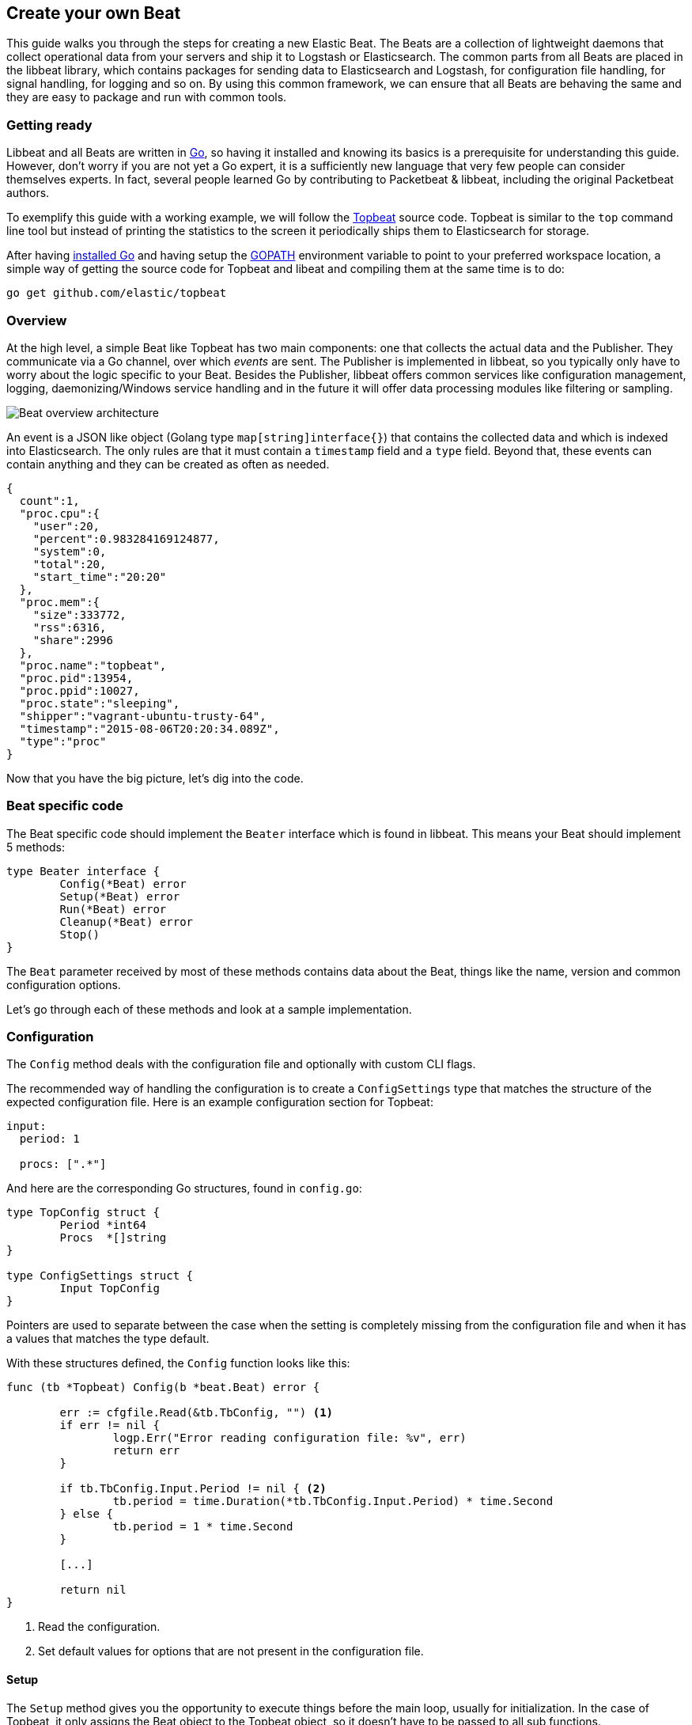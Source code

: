 == Create your own Beat

This guide walks you through the steps for creating a new Elastic Beat.  The
Beats are a collection of lightweight daemons that collect operational data from
your servers and ship it to Logstash or Elasticsearch.  The common parts from
all Beats are placed in the libbeat library, which contains packages for sending
data to Elasticsearch and Logstash, for configuration file handling, for signal
handling, for logging and so on. By using this common framework, we can ensure
that all Beats are behaving the same and they are easy to package and run with
common tools.

=== Getting ready

Libbeat and all Beats are written in http://golang.org/[Go], so having it
installed and knowing its basics is a prerequisite for understanding this guide.
However, don't worry if you are not yet a Go expert, it is a sufficiently new
language that very few people can consider themselves experts.  In fact, several
people learned Go by contributing to Packetbeat & libbeat, including the
original Packetbeat authors.

To exemplify this guide with a working example, we will follow the
https://github.com/elastic/topbeat[Topbeat] source code. Topbeat is similar to
the `top` command line tool but instead of printing the statistics to the screen
it periodically ships them to Elasticsearch for storage.

After having https://golang.org/doc/install[installed Go] and having setup the
https://golang.org/doc/code.html#GOPATH[GOPATH] environment variable to point to
your preferred workspace location, a simple way of getting the source code for
Topbeat and libeat and compiling them at the same time is to do:

[source,shell]
----------------------------------------------------------------------
go get github.com/elastic/topbeat
----------------------------------------------------------------------

=== Overview

At the high level, a simple Beat like Topbeat has two main components: one that
collects the actual data and the Publisher. They communicate via a Go channel,
over which _events_ are sent. The Publisher is implemented in libbeat, so you
typically only have to worry about the logic specific to your Beat. Besides the
Publisher, libbeat offers common services like configuration management,
logging, daemonizing/Windows service handling and in the future it will offer
data processing modules like filtering or sampling.

image:./images/beat_overview.png[Beat overview architecture]

An event is a JSON like object (Golang type `map[string]interface{}`) that
contains the collected data and which is indexed into Elasticsearch. The only
rules are that it must contain a `timestamp` field and a `type` field. Beyond
that, these events can contain anything and they can be created as often as
needed.

[source,json]
----------------------------------------------------------------------
{
  count":1,
  "proc.cpu":{
    "user":20,
    "percent":0.983284169124877,
    "system":0,
    "total":20,
    "start_time":"20:20"
  },
  "proc.mem":{
    "size":333772,
    "rss":6316,
    "share":2996
  },
  "proc.name":"topbeat",
  "proc.pid":13954,
  "proc.ppid":10027,
  "proc.state":"sleeping",
  "shipper":"vagrant-ubuntu-trusty-64",
  "timestamp":"2015-08-06T20:20:34.089Z",
  "type":"proc"
}
----------------------------------------------------------------------

Now that you have the big picture, let's dig into the code.

=== Beat specific code

The Beat specific code should implement the `Beater` interface which is found in
libbeat. This means your Beat should implement 5 methods:

[source,go]
----------------------------------------------------------------------
type Beater interface {
	Config(*Beat) error
	Setup(*Beat) error
	Run(*Beat) error
	Cleanup(*Beat) error
	Stop()
}
----------------------------------------------------------------------

The `Beat` parameter received by most of these methods contains data about the
Beat, things like the name, version and common configuration options.

Let's go through each of these methods and look at a sample implementation.


=== Configuration

The `Config` method deals with the configuration file and optionally with
custom CLI flags.

The recommended way of handling the configuration is to create a
`ConfigSettings` type that matches the structure of the expected configuration
file. Here is an example configuration section for Topbeat:

[source,yaml]
----------------------------------------------------------------------
input:
  period: 1

  procs: [".*"]
----------------------------------------------------------------------

And here are the corresponding Go structures, found in `config.go`:

[source,go]
----------------------------------------------------------------------
type TopConfig struct {
	Period *int64
	Procs  *[]string
}

type ConfigSettings struct {
	Input TopConfig
}
----------------------------------------------------------------------

Pointers are used to separate between the case when the setting is completely
missing from the configuration file and when it has a values that matches the
type default.

With these structures defined, the `Config` function looks like this:


[source,go]
----------------------------------------------------------------------
func (tb *Topbeat) Config(b *beat.Beat) error {

	err := cfgfile.Read(&tb.TbConfig, "") <1>
	if err != nil {
		logp.Err("Error reading configuration file: %v", err)
		return err
	}

	if tb.TbConfig.Input.Period != nil { <2>
		tb.period = time.Duration(*tb.TbConfig.Input.Period) * time.Second
	} else {
		tb.period = 1 * time.Second
	}

	[...]

	return nil
}
----------------------------------------------------------------------

<1> Read the configuration.
<2> Set default values for options that are not present in the configuration
    file.

==== Setup

The `Setup` method gives you the opportunity to execute things before the main
loop, usually for initialization. In the case of Topbeat, it only assigns the Beat
object to the Topbeat object, so it doesn't have to be passed to all sub functions.

[source,go]
----------------------------------------------------------------------
func (tb *Topbeat) Setup(b *beat.Beat) error {

	tb.Beat = b
	return nil
}
----------------------------------------------------------------------

==== Run

The `Run` method should contain your main application loop. For Topbeat it looks
like this:

[source,go]
----------------------------------------------------------------------
func (t *Topbeat) Run(b *beat.Beat) error {

	t.isAlive = true

	t.initProcStats()

	var err error

	for t.isAlive {
		time.Sleep(t.period)

		err = t.exportSystemStats()
		if err != nil {
			logp.Err("Error reading system stats: %v", err)
		}
		[...]
	}

	return err
}
----------------------------------------------------------------------

Inside the loop, Topbeat sleeps for a configured period of time and then
captures the required data and sends it to the publisher via the `events`
channel. The events channel is available as part of the Beat object
through the `Beat.Events` variable.

The actual sending is done inside the `exportSystemStats()`:

[source,go]
----------------------------------------------------------------------

func (t *Topbeat) exportSystemStats() error {

	load_stat, err := GetSystemLoad()
	if err != nil {
		logp.Warn("Getting load statistics: %v", err)
		return err
	}

	[...]

	event := common.MapStr{ <1>
		"timestamp": common.Time(time.Now()), <2>
		"type":      "system",
		"load":      load_stat,
		"cpu":       cpu_stat,
		"mem":       mem_stat,
		"swap":      swap_stat,
	}

	t.Beat.Events <- event <3>

	return nil
}
----------------------------------------------------------------------

<1> Creating the event object.
<2> The `timestamp` fields needs to be of time `common.Time`.
<3> Sending the event.

==== Cleanup

The `Cleanup` method is executed after the main loop finishes or is interrupted
and gives you the opportunity to release any resources you might use. For
Topbeat, it's completely empty:

[source,go]
----------------------------------------------------------------------
func (tb *Topbeat) Cleanup(b *beat.Beat) error {
	return nil
}
----------------------------------------------------------------------

==== Stop

Finally, the `Stop` method is called when the Beat is signalled to stop, for
example via the SIGTERM signal on Unix systems or via the service control
interface on Windows. In the case of Topbeat, it simply sets `isAlive` to
`false` which breaks the main loop.

[source,go]
----------------------------------------------------------------------
func (t *Topbeat) Stop() {
	t.isAlive = false
}
----------------------------------------------------------------------

=== The main function

If you follow the Topbeat model and put your Beat specific code in it's own type
that implements the `Beater` interface, the code from your main package becomes
very simple:

[source,go]
----------------------------------------------------------------------
func main() {

	tb := &Topbeat{}

	b := beat.NewBeat(Name, Version, tb)

	b.CommandLineSetup()

	b.LoadConfig()

	tb.Config(b)

	b.Run()

}
----------------------------------------------------------------------

